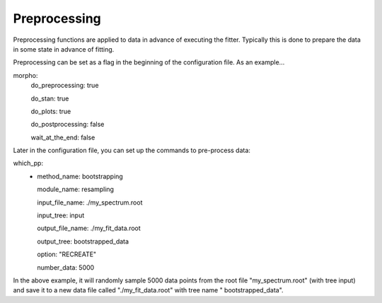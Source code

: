 ========================================
Preprocessing
========================================

Preprocessing functions are applied to data in advance of executing
the fitter.  Typically this is done to prepare the data in some state
in advance of fitting.

Preprocessing can be set as a flag in the beginning of the
configuration file.  As an example...

morpho:
  do_preprocessing: true
  
  do_stan: true
  
  do_plots: true
  
  do_postprocessing: false
  
  wait_at_the_end: false

Later in the configuration file, you can set up the commands to
pre-process data:

which_pp:
    - method_name: bootstrapping
    
      module_name: resampling
      
      input_file_name: ./my_spectrum.root
      
      input_tree: input
      
      output_file_name: ./my_fit_data.root
      
      output_tree: bootstrapped_data
      
      option: "RECREATE"
      
      number_data: 5000


In the above example, it will randomly sample 5000 data points from
the root file "my_spectrum.root" (with tree input) and save it to a
new data file called "./my_fit_data.root" with tree name "
bootstrapped_data".



  
